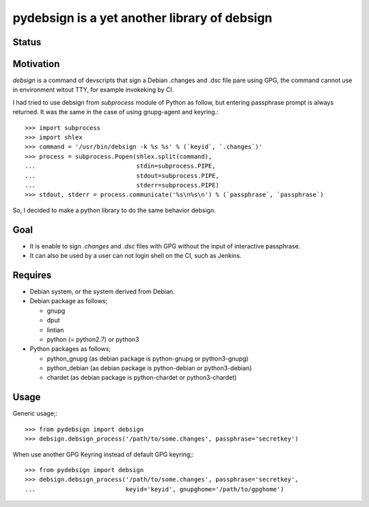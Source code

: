 ===============================================
 pydebsign is a yet another library of debsign
===============================================

Status
------

.. image:: https://secure.travis-ci.org/mkouhei/pydebsign.png?branch=devel
   :target: http://travis-ci.org/mkouhei/pydebsign
.. image:: https://coveralls.io/repos/mkouhei/pydebsign/badge.png?branch=devel
   :target: https://coveralls.io/r/mkouhei/pydebsign?branch=devel
.. image:: https://pypip.in/v/pydebsign/badge.png
   :target: https://crate.io/packages/pydebsign


Motivation
----------

`debsign` is a command of devscripts that sign a Debian .changes and .dsc file pare using GPG,
the command cannot use in environment witout TTY, for example invokeking by CI.

I had tried to use debsign from `subprocess` module of Python as follow,
but entering passphrase prompt is always returned.
It was the same in the case of using gnupg-agent and keyring.::

  >>> import subprocess
  >>> import shlex
  >>> command = '/usr/bin/debsign -k %s %s' % (`keyid`, `.changes`)'
  >>> process = subprocess.Popen(shlex.split(command),
  ...                            stdin=subprocess.PIPE,
  ...                            stdout=subprocess.PIPE,
  ...                            stderr=subprocess.PIPE)
  >>> stdout, stderr = process.communicate('%s\n%s\n') % (`passphrase`, `passphrase`)

So, I decided to make a python library to do the same behavior debsign.


Goal
----

* It is enable to sign `.changes` and `.dsc` files with GPG without the input of interactive passphrase.
* It can also be used by a user can not login shell on the CI, such as Jenkins.


Requires
--------

* Debian system, or the system derived from Debian.
* Debian package as follows;

  * gnupg
  * dput
  * lintian
  * python (= python2.7) or python3

* Python packages as follows;

  * python_gnupg (as debian package is python-gnupg or python3-gnupg)
  * python_debian (as debian package is python-debian or python3-debian)
  * chardet (as debian package is python-chardet or python3-chardet)


Usage
-----

Generic usage;::

  >>> from pydebsign import debsign
  >>> debsign.debsign_process('/path/to/some.changes', passphrase='secretkey')


When use another GPG Keyring instead of default GPG keyring;::

  >>> from pydebsign import debsign
  >>> debsign.debsign_process('/path/to/some.changes', passphrase='secretkey',
  ...                         keyid='keyid', gnupghome='/path/to/gpghome')

